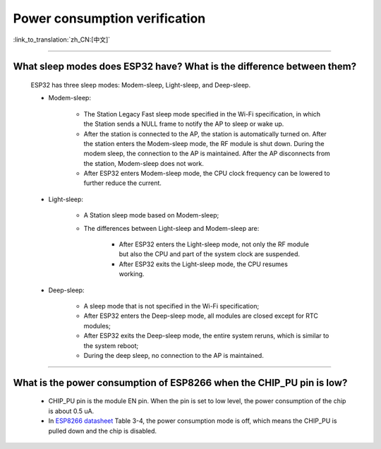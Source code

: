 Power consumption verification
==============================

:link_to_translation:`zh_CN:[中文]`

.. raw:: html

   <style>
   body {counter-reset: h2}
     h2 {counter-reset: h3}
     h2:before {counter-increment: h2; content: counter(h2) ". "}
     h3:before {counter-increment: h3; content: counter(h2) "." counter(h3) ". "}
     h2.nocount:before, h3.nocount:before, { content: ""; counter-increment: none }
   </style>

--------------

What sleep modes does ESP32 have? What is the difference between them?
--------------------------------------------------------------------------

  ESP32 has three sleep modes: Modem-sleep, Light-sleep, and Deep-sleep.

  - Modem-sleep:

     - The Station Legacy Fast sleep mode specified in the Wi-Fi specification, in which the Station sends a NULL frame to notify the AP to sleep or wake up.
     - After the station is connected to the AP, the station is automatically turned on. After the station enters the Modem-sleep mode, the RF module is shut down. During the modem sleep, the connection to the AP is maintained. After the AP disconnects from the station, Modem-sleep does not work.
     - After ESP32 enters Modem-sleep mode, the CPU clock frequency can be lowered to further reduce the current.

  - Light-sleep:

     - A Station sleep mode based on Modem-sleep;
     - The differences between Light-sleep and Modem-sleep are:

         - After ESP32 enters the Light-sleep mode, not only the RF module but also the CPU and part of the system clock are suspended.
         - After ESP32 exits the Light-sleep mode, the CPU resumes working. 

  - Deep-sleep:

     - A sleep mode that is not specified in the Wi-Fi specification;
     - After ESP32 enters the Deep-sleep mode, all modules are closed except for RTC modules;
     - After ESP32 exits the Deep-sleep mode, the entire system reruns, which is similar to the system reboot;
     - During the deep sleep, no connection to the AP is maintained.

--------------

What is the power consumption of ESP8266 when the CHIP_PU pin is low?
-------------------------------------------------------------------------------------------------------------------------------------------------

   - CHIP_PU pin is the module EN pin. When the pin is set to low level, the power consumption of the chip is about 0.5 uA.
   - In `ESP8266 datasheet <https://www.espressif.com/sites/default/files/documentation/0a-esp8266ex_datasheet_cn.pdf>`_ Table 3-4, the power consumption mode is off, which means the CHIP_PU is pulled down and the chip is disabled.
